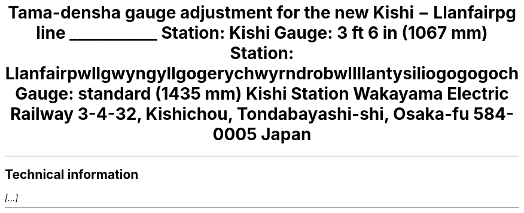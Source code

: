 .LP  \" troll -ms to reduce vertical spacing before .TL
.TL
Tama-densha gauge adjustment for the new Kishi \- Llanfairpg line
.Bo B
.\" doodle on the margins
\h'\n(.lu-\n(.iu-\n(.ku'\v'-3'\D'e 6 3'\h'-5.2'\v'-1.05'\
\D'l 0 -1.2'\D'l 1.2 0.85'\h'2'\D'l 1.2 -0.85'\D'l 0 1.2'\
\h'-4.2'\v'0.7'\D'e 1.5 0.7'\h'-0.95'\D'e 0.4 0.7'\
\h'1.55'\D'e 1.5 0.7'\h'-0.95'\D'e 0.4 0.7'\
\h'-1.45'\v'0.4'\D'~ 0 0.5 -0.2 0.2 -0.4 -0.1 -0.1 -0.1'\
\h'0.7'\v'-0.5'\D'~ 0 0.5 0.2 0.2 0.4 -0.1 0.1 -0.1'\
\h'0.5'\z\l'3'\v'-0.2'\z\D'l 2.8 -0.5'\v'0.4'\z\D'l 2.8 0.5'\v'-0.2'\
\h'-2.4'\z\l'-3'\v'-0.2'\z\D'l -2.8 -0.5'\v'0.4'\z\D'l -2.8 0.5'
.sp -1  \" back up one line
Station: Kishi
Gauge: 3 ft 6 in (1067 mm)
.Bs
.fi  \" fill output lines
Station: Llanfair\%pwllgwyngyll\%gogery\%chwyrn\%drobwll\%llan\%\
tysilio\%gogo\%goch
.nf  \" disable filling
Gauge: standard (1435 mm)
.Ad "Station master Nitama"
Kishi Station
Wakayama Electric Railway
3-4-32, Kishichou, Tondabayashi-shi,
Osaka-fu 584-0005
Japan
.Ae
.SH
Technical information
.LP
.I [...]
